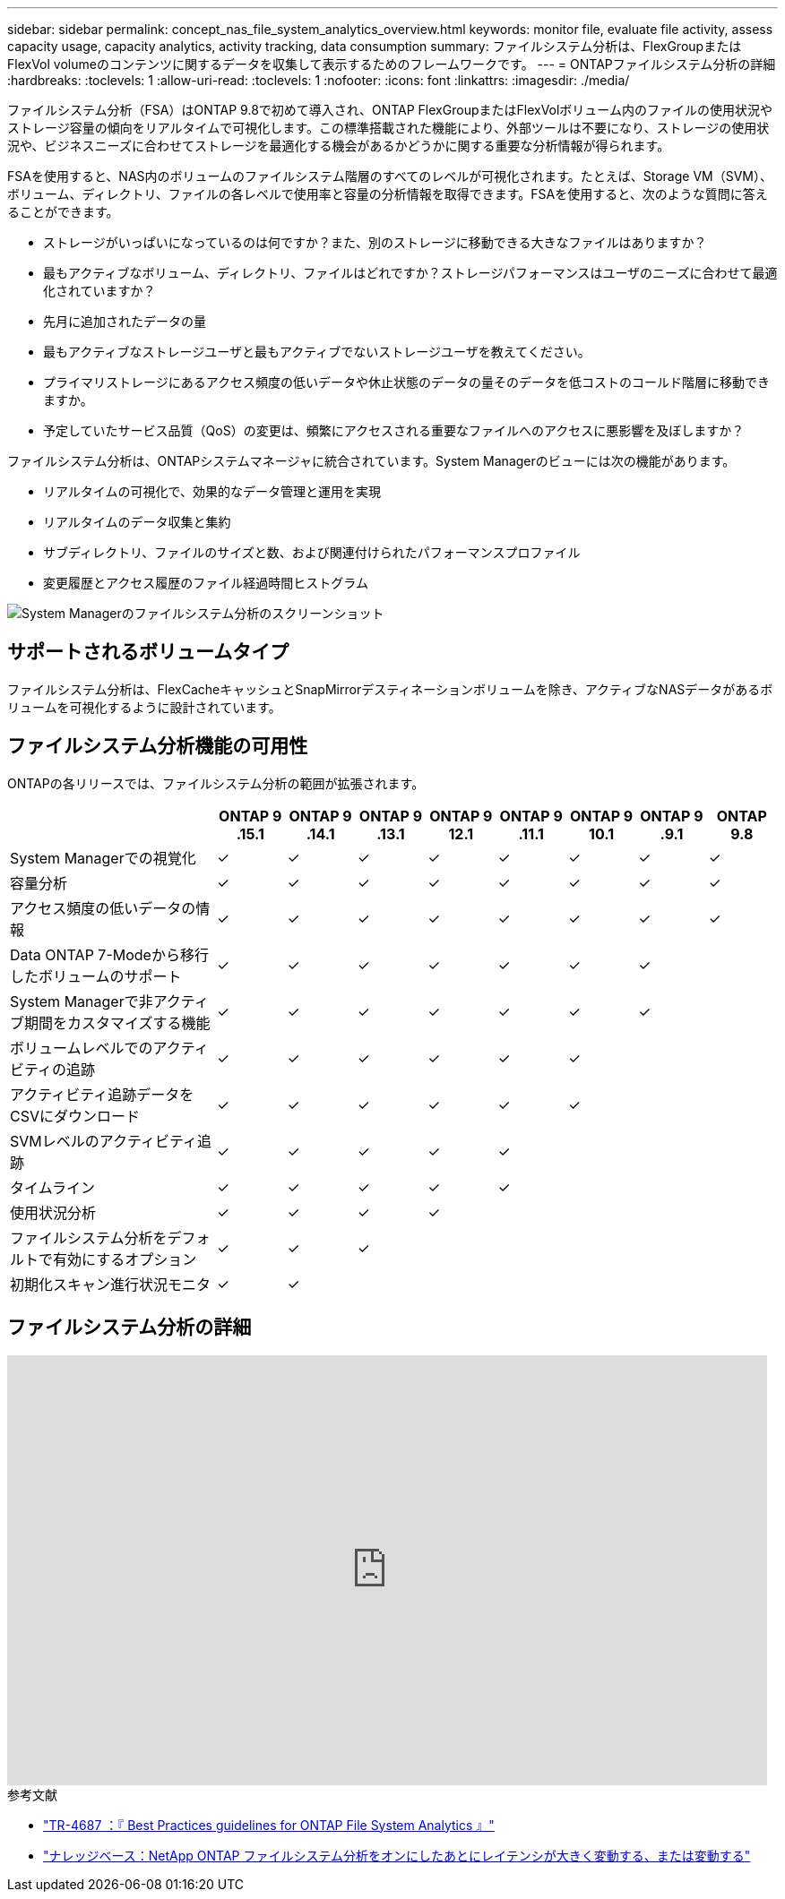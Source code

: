 ---
sidebar: sidebar 
permalink: concept_nas_file_system_analytics_overview.html 
keywords: monitor file, evaluate file activity, assess capacity usage, capacity analytics, activity tracking, data consumption 
summary: ファイルシステム分析は、FlexGroupまたはFlexVol volumeのコンテンツに関するデータを収集して表示するためのフレームワークです。 
---
= ONTAPファイルシステム分析の詳細
:hardbreaks:
:toclevels: 1
:allow-uri-read: 
:toclevels: 1
:nofooter: 
:icons: font
:linkattrs: 
:imagesdir: ./media/


[role="lead"]
ファイルシステム分析（FSA）はONTAP 9.8で初めて導入され、ONTAP FlexGroupまたはFlexVolボリューム内のファイルの使用状況やストレージ容量の傾向をリアルタイムで可視化します。この標準搭載された機能により、外部ツールは不要になり、ストレージの使用状況や、ビジネスニーズに合わせてストレージを最適化する機会があるかどうかに関する重要な分析情報が得られます。

FSAを使用すると、NAS内のボリュームのファイルシステム階層のすべてのレベルが可視化されます。たとえば、Storage VM（SVM）、ボリューム、ディレクトリ、ファイルの各レベルで使用率と容量の分析情報を取得できます。FSAを使用すると、次のような質問に答えることができます。

* ストレージがいっぱいになっているのは何ですか？また、別のストレージに移動できる大きなファイルはありますか？
* 最もアクティブなボリューム、ディレクトリ、ファイルはどれですか？ストレージパフォーマンスはユーザのニーズに合わせて最適化されていますか？
* 先月に追加されたデータの量
* 最もアクティブなストレージユーザと最もアクティブでないストレージユーザを教えてください。
* プライマリストレージにあるアクセス頻度の低いデータや休止状態のデータの量そのデータを低コストのコールド階層に移動できますか。
* 予定していたサービス品質（QoS）の変更は、頻繁にアクセスされる重要なファイルへのアクセスに悪影響を及ぼしますか？


ファイルシステム分析は、ONTAPシステムマネージャに統合されています。System Managerのビューには次の機能があります。

* リアルタイムの可視化で、効果的なデータ管理と運用を実現
* リアルタイムのデータ収集と集約
* サブディレクトリ、ファイルのサイズと数、および関連付けられたパフォーマンスプロファイル
* 変更履歴とアクセス履歴のファイル経過時間ヒストグラム


image:flexgroup1.png["System Managerのファイルシステム分析のスクリーンショット"]



== サポートされるボリュームタイプ

ファイルシステム分析は、FlexCacheキャッシュとSnapMirrorデスティネーションボリュームを除き、アクティブなNASデータがあるボリュームを可視化するように設計されています。



== ファイルシステム分析機能の可用性

ONTAPの各リリースでは、ファイルシステム分析の範囲が拡張されます。

[cols="3,1,1,1,1,1,1,1,1"]
|===
|  | ONTAP 9 .15.1 | ONTAP 9 .14.1 | ONTAP 9 .13.1 | ONTAP 9 12.1 | ONTAP 9 .11.1 | ONTAP 9 10.1 | ONTAP 9 .9.1 | ONTAP 9.8 


| System Managerでの視覚化 | ✓ | ✓ | ✓ | ✓ | ✓ | ✓ | ✓ | ✓ 


| 容量分析 | ✓ | ✓ | ✓ | ✓ | ✓ | ✓ | ✓ | ✓ 


| アクセス頻度の低いデータの情報 | ✓ | ✓ | ✓ | ✓ | ✓ | ✓ | ✓ | ✓ 


| Data ONTAP 7-Modeから移行したボリュームのサポート | ✓ | ✓ | ✓ | ✓ | ✓ | ✓ | ✓ |  


| System Managerで非アクティブ期間をカスタマイズする機能 | ✓ | ✓ | ✓ | ✓ | ✓ | ✓ | ✓ |  


| ボリュームレベルでのアクティビティの追跡 | ✓ | ✓ | ✓ | ✓ | ✓ | ✓ |  |  


| アクティビティ追跡データをCSVにダウンロード | ✓ | ✓ | ✓ | ✓ | ✓ | ✓ |  |  


| SVMレベルのアクティビティ追跡 | ✓ | ✓ | ✓ | ✓ | ✓ |  |  |  


| タイムライン | ✓ | ✓ | ✓ | ✓ | ✓ |  |  |  


| 使用状況分析 | ✓ | ✓ | ✓ | ✓ |  |  |  |  


| ファイルシステム分析をデフォルトで有効にするオプション | ✓ | ✓ | ✓ |  |  |  |  |  


| 初期化スキャン進行状況モニタ | ✓ | ✓ |  |  |  |  |  |  
|===


== ファイルシステム分析の詳細

video::0oRHfZIYurk[youtube,width=848,height=480]
.参考文献
* link:https://www.netapp.com/media/20707-tr-4867.pdf["TR-4687 ：『 Best Practices guidelines for ONTAP File System Analytics 』"^]
* link:https://kb.netapp.com/Advice_and_Troubleshooting/Data_Storage_Software/ONTAP_OS/High_or_fluctuating_latency_after_turning_on_NetApp_ONTAP_File_System_Analytics["ナレッジベース：NetApp ONTAP ファイルシステム分析をオンにしたあとにレイテンシが大きく変動する、または変動する"^]

